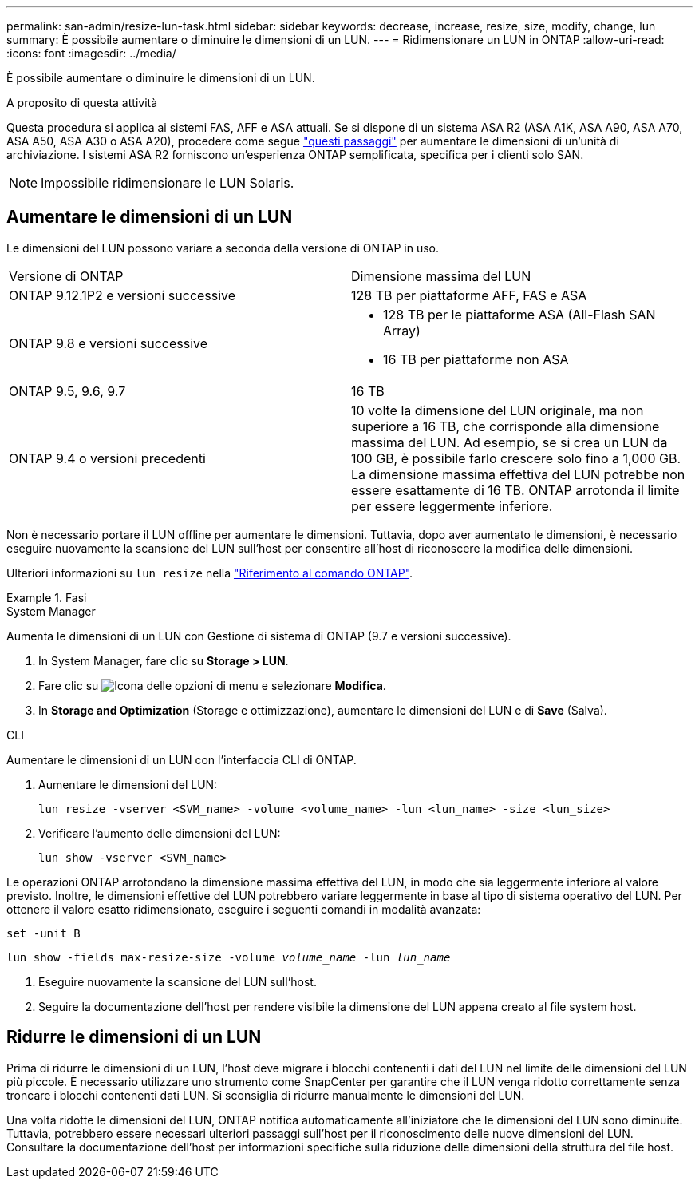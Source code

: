 ---
permalink: san-admin/resize-lun-task.html 
sidebar: sidebar 
keywords: decrease, increase, resize, size, modify, change, lun 
summary: È possibile aumentare o diminuire le dimensioni di un LUN. 
---
= Ridimensionare un LUN in ONTAP
:allow-uri-read: 
:icons: font
:imagesdir: ../media/


[role="lead"]
È possibile aumentare o diminuire le dimensioni di un LUN.

.A proposito di questa attività
Questa procedura si applica ai sistemi FAS, AFF e ASA attuali. Se si dispone di un sistema ASA R2 (ASA A1K, ASA A90, ASA A70, ASA A50, ASA A30 o ASA A20), procedere come segue link:https://docs.netapp.com/us-en/asa-r2/manage-data/modify-storage-units.html["questi passaggi"^] per aumentare le dimensioni di un'unità di archiviazione. I sistemi ASA R2 forniscono un'esperienza ONTAP semplificata, specifica per i clienti solo SAN.

[NOTE]
====
Impossibile ridimensionare le LUN Solaris.

====


== Aumentare le dimensioni di un LUN

Le dimensioni del LUN possono variare a seconda della versione di ONTAP in uso.

|===


| Versione di ONTAP | Dimensione massima del LUN 


| ONTAP 9.12.1P2 e versioni successive  a| 
128 TB per piattaforme AFF, FAS e ASA



| ONTAP 9.8 e versioni successive  a| 
* 128 TB per le piattaforme ASA (All-Flash SAN Array)
* 16 TB per piattaforme non ASA




| ONTAP 9.5, 9.6, 9.7 | 16 TB 


| ONTAP 9.4 o versioni precedenti | 10 volte la dimensione del LUN originale, ma non superiore a 16 TB, che corrisponde alla dimensione massima del LUN. Ad esempio, se si crea un LUN da 100 GB, è possibile farlo crescere solo fino a 1,000 GB. La dimensione massima effettiva del LUN potrebbe non essere esattamente di 16 TB. ONTAP arrotonda il limite per essere leggermente inferiore. 
|===
Non è necessario portare il LUN offline per aumentare le dimensioni. Tuttavia, dopo aver aumentato le dimensioni, è necessario eseguire nuovamente la scansione del LUN sull'host per consentire all'host di riconoscere la modifica delle dimensioni.

Ulteriori informazioni su `lun resize` nella link:https://docs.netapp.com/us-en/ontap-cli//lun-resize.html#description["Riferimento al comando ONTAP"^].

.Fasi
[role="tabbed-block"]
====
.System Manager
--
Aumenta le dimensioni di un LUN con Gestione di sistema di ONTAP (9.7 e versioni successive).

. In System Manager, fare clic su *Storage > LUN*.
. Fare clic su image:icon_kabob.gif["Icona delle opzioni di menu"] e selezionare *Modifica*.
. In *Storage and Optimization* (Storage e ottimizzazione), aumentare le dimensioni del LUN e di *Save* (Salva).


--
.CLI
--
Aumentare le dimensioni di un LUN con l'interfaccia CLI di ONTAP.

. Aumentare le dimensioni del LUN:
+
[source, cli]
----
lun resize -vserver <SVM_name> -volume <volume_name> -lun <lun_name> -size <lun_size>
----
. Verificare l'aumento delle dimensioni del LUN:
+
[source, cli]
----
lun show -vserver <SVM_name>
----
+
[NOTE]
====
Le operazioni ONTAP arrotondano la dimensione massima effettiva del LUN, in modo che sia leggermente inferiore al valore previsto. Inoltre, le dimensioni effettive del LUN potrebbero variare leggermente in base al tipo di sistema operativo del LUN. Per ottenere il valore esatto ridimensionato, eseguire i seguenti comandi in modalità avanzata:

`set -unit B`

`lun show -fields max-resize-size -volume _volume_name_ -lun _lun_name_`

====
. Eseguire nuovamente la scansione del LUN sull'host.
. Seguire la documentazione dell'host per rendere visibile la dimensione del LUN appena creato al file system host.


--
====


== Ridurre le dimensioni di un LUN

Prima di ridurre le dimensioni di un LUN, l'host deve migrare i blocchi contenenti i dati del LUN nel limite delle dimensioni del LUN più piccole. È necessario utilizzare uno strumento come SnapCenter per garantire che il LUN venga ridotto correttamente senza troncare i blocchi contenenti dati LUN. Si sconsiglia di ridurre manualmente le dimensioni del LUN.

Una volta ridotte le dimensioni del LUN, ONTAP notifica automaticamente all'iniziatore che le dimensioni del LUN sono diminuite. Tuttavia, potrebbero essere necessari ulteriori passaggi sull'host per il riconoscimento delle nuove dimensioni del LUN. Consultare la documentazione dell'host per informazioni specifiche sulla riduzione delle dimensioni della struttura del file host.
